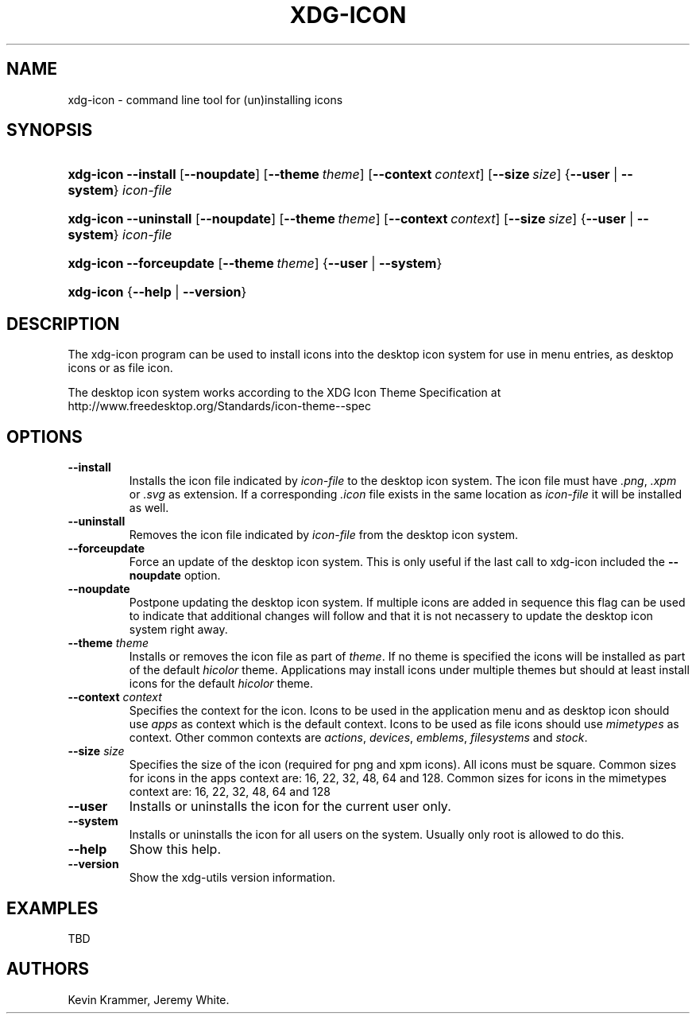 .\"Generated by db2man.xsl. Don't modify this, modify the source.
.de Sh \" Subsection
.br
.if t .Sp
.ne 5
.PP
\fB\\$1\fR
.PP
..
.de Sp \" Vertical space (when we can't use .PP)
.if t .sp .5v
.if n .sp
..
.de Ip \" List item
.br
.ie \\n(.$>=3 .ne \\$3
.el .ne 3
.IP "\\$1" \\$2
..
.TH "XDG-ICON" 1 "" "" "xdg-icon Manual"
.SH NAME
xdg-icon \- command line tool for (un)installing icons
.SH "SYNOPSIS"
.ad l
.hy 0
.HP 9
\fBxdg\-icon\fR \fB\-\-install\fR [\fB\-\-noupdate\fR] [\fB\-\-theme\ \fItheme\fR\fR] [\fB\-\-context\ \fIcontext\fR\fR] [\fB\-\-size\ \fIsize\fR\fR] {\fB\fB\-\-user\fR\fR | \fB\fB\-\-system\fR\fR} \fIicon\-file\fR
.ad
.hy
.ad l
.hy 0
.HP 9
\fBxdg\-icon\fR \fB\-\-uninstall\fR [\fB\-\-noupdate\fR] [\fB\-\-theme\ \fItheme\fR\fR] [\fB\-\-context\ \fIcontext\fR\fR] [\fB\-\-size\ \fIsize\fR\fR] {\fB\fB\-\-user\fR\fR | \fB\fB\-\-system\fR\fR} \fIicon\-file\fR
.ad
.hy
.ad l
.hy 0
.HP 9
\fBxdg\-icon\fR \fB\-\-forceupdate\fR [\fB\-\-theme\ \fItheme\fR\fR] {\fB\-\-user\fR | \fB\-\-system\fR}
.ad
.hy
.ad l
.hy 0
.HP 9
\fBxdg\-icon\fR {\fB\fB\-\-help\fR\fR | \fB\fB\-\-version\fR\fR}
.ad
.hy

.SH "DESCRIPTION"

.PP
The xdg\-icon program can be used to install icons into the desktop icon system for use in menu entries, as desktop icons or as file icon\&.

.PP
The desktop icon system works according to the XDG Icon Theme Specification at http://www\&.freedesktop\&.org/Standards/icon\-theme\-\-spec

.SH "OPTIONS"

.TP
\fB\-\-install\fR
Installs the icon file indicated by \fIicon\-file\fR to the desktop icon system\&. The icon file must have \fI\&.png\fR, \fI\&.xpm\fR or \fI\&.svg\fR as extension\&. If a corresponding \fI\&.icon\fR file exists in the same location as \fIicon\-file\fR it will be installed as well\&.

.TP
\fB\-\-uninstall\fR
Removes the icon file indicated by \fIicon\-file\fR from the desktop icon system\&.

.TP
\fB\-\-forceupdate\fR
Force an update of the desktop icon system\&. This is only useful if the last call to xdg\-icon included the \fB\-\-noupdate\fR option\&.

.TP
\fB\-\-noupdate\fR
Postpone updating the desktop icon system\&. If multiple icons are added in sequence this flag can be used to indicate that additional changes will follow and that it is not necassery to update the desktop icon system right away\&.

.TP
\fB\-\-theme\fR \fItheme\fR
Installs or removes the icon file as part of \fItheme\fR\&. If no theme is specified the icons will be installed as part of the default \fIhicolor\fR theme\&. Applications may install icons under multiple themes but should at least install icons for the default \fIhicolor\fR theme\&.

.TP
\fB\-\-context\fR \fIcontext\fR
Specifies the context for the icon\&. Icons to be used in the application menu and as desktop icon should use \fIapps\fR as context which is the default context\&. Icons to be used as file icons should use \fImimetypes\fR as context\&. Other common contexts are \fIactions\fR, \fIdevices\fR, \fIemblems\fR, \fIfilesystems\fR and \fIstock\fR\&.

.TP
\fB\-\-size\fR \fIsize\fR
Specifies the size of the icon (required for png and xpm icons)\&. All icons must be square\&. Common sizes for icons in the apps context are: 16, 22, 32, 48, 64 and 128\&. Common sizes for icons in the mimetypes context are: 16, 22, 32, 48, 64 and 128

.TP
\fB\-\-user\fR
Installs or uninstalls the icon for the current user only\&.

.TP
\fB\-\-system\fR
Installs or uninstalls the icon for all users on the system\&. Usually only root is allowed to do this\&.

.TP
\fB\-\-help\fR
Show this help\&.

.TP
\fB\-\-version\fR
Show the xdg\-utils version information\&.

.SH "EXAMPLES"

.PP
TBD

.SH AUTHORS
Kevin Krammer, Jeremy White.
